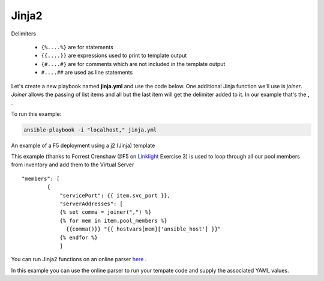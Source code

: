 Jinja2
======




Delimiters

  *  ``{%....%}`` are for statements
  *  ``{{....}}`` are expressions used to print to template output
  *  ``{#....#}`` are for comments which are not included in the template output
  *  ``#....##`` are used as line statements

Let's create a new playbook named **jinja.yml** and use the code below. One additional Jinja function we'll use is *joiner*. *Joiner* allows the passing of list items
and all but the last item will get the delimiter added to it. In our example that's the **,** .

.. code-block:: yaml
   :caption: jinja.yml 

   ---
   - hosts: all
     gather_facts: False
     connection: local 

     vars:
       var1: itema,itemb,itemc,itemd

     tasks:

     - name: Set Fact from vars (build a list)
       ansible.builtin.set_fact:
         jinja: "{{ var1.split(',') }}"

     - name: Echo jinja List 
       ansible.builtin.debug:
         var: jinja 

     - name: Echo jinja loop 
       ansible.builtin.debug:
         msg: "{% set comma=joiner(',') %} {% for item in jinja %} {{comma()}} {{ item }} {% endfor %}"

To run this example:

.. code-block:: bash

   ansible-playbook -i "localhost," jinja.yml 

An example of a F5 deployment using a j2 (Jinja) template

.. code-block:: yaml 
   :caption: Example Ansible task
   :linenos:

   - name: Push Declaration
     uri:
       url: "https://{{ hostvar[groups['adc'][0]]['ansible_host']/mgmt/shared/appsvcs/declare"
       method: POST
       body: "{{ lookup('template', 'exampleFile.j2', split_lines=False) }}"
       body_format: json
       headers:
         Content-type: application/json
         X-F5-Auth-Token: "{{ Auth.tok.json.token.token }}"
       status_code: 200
       timeout: 300
       validate_certs: no
     delegate_to: localhost



This example (thanks to Forrest Crenshaw @F5 on `Linklight <https://ansible.github.io/workshops/exercises/ansible_f5/>`_ Exercise 3) is used to loop through all our pool members from inventory and add them to the Virtual Server

::

    "members": [
            {
                "servicePort": {{ item.svc_port }},
                "serverAddresses": [
                {% set comma = joiner(",") %}
                {% for mem in item.pool_members %}
                  {{comma()}} "{{ hostvars[mem]['ansible_host'] }}"
                {% endfor %}
                ]

You can run Jinja2 functions on an online parser `here <http://jinja.quantprogramming.com/>`_ .

In this example you can use the online parser to run your tempate code and supply the associated YAML values.

.. code-block:: json
   :caption: Jinja Template

    {
      "allowed-ip": [
        {% set comma = joiner(",") %}
        {% for acl in acls %}{{ comma() }}
          {
            "name": "{{ acl.acl_name }}",
            "config": {
                "ipv4": {
                    "address": "{{ acl.acl_ip }}",
                    "prefix-length": "{{ acl.acl_prefixLength }}",
                    "port": {{ acl.acl_port }}
                }
            }
          }{% endfor %}
      ]
    }

.. code-block:: yaml
   :caption: Values(YAML)

   acls:
     - acl_name: test
       acl_ip: 10.1.10.11
       acl_prefixLength: 24
       acl_port: 22
     - acl_name: test
       acl_ip: 10.1.10.12
       acl_prefixLength: 24
       acl_port: 22
